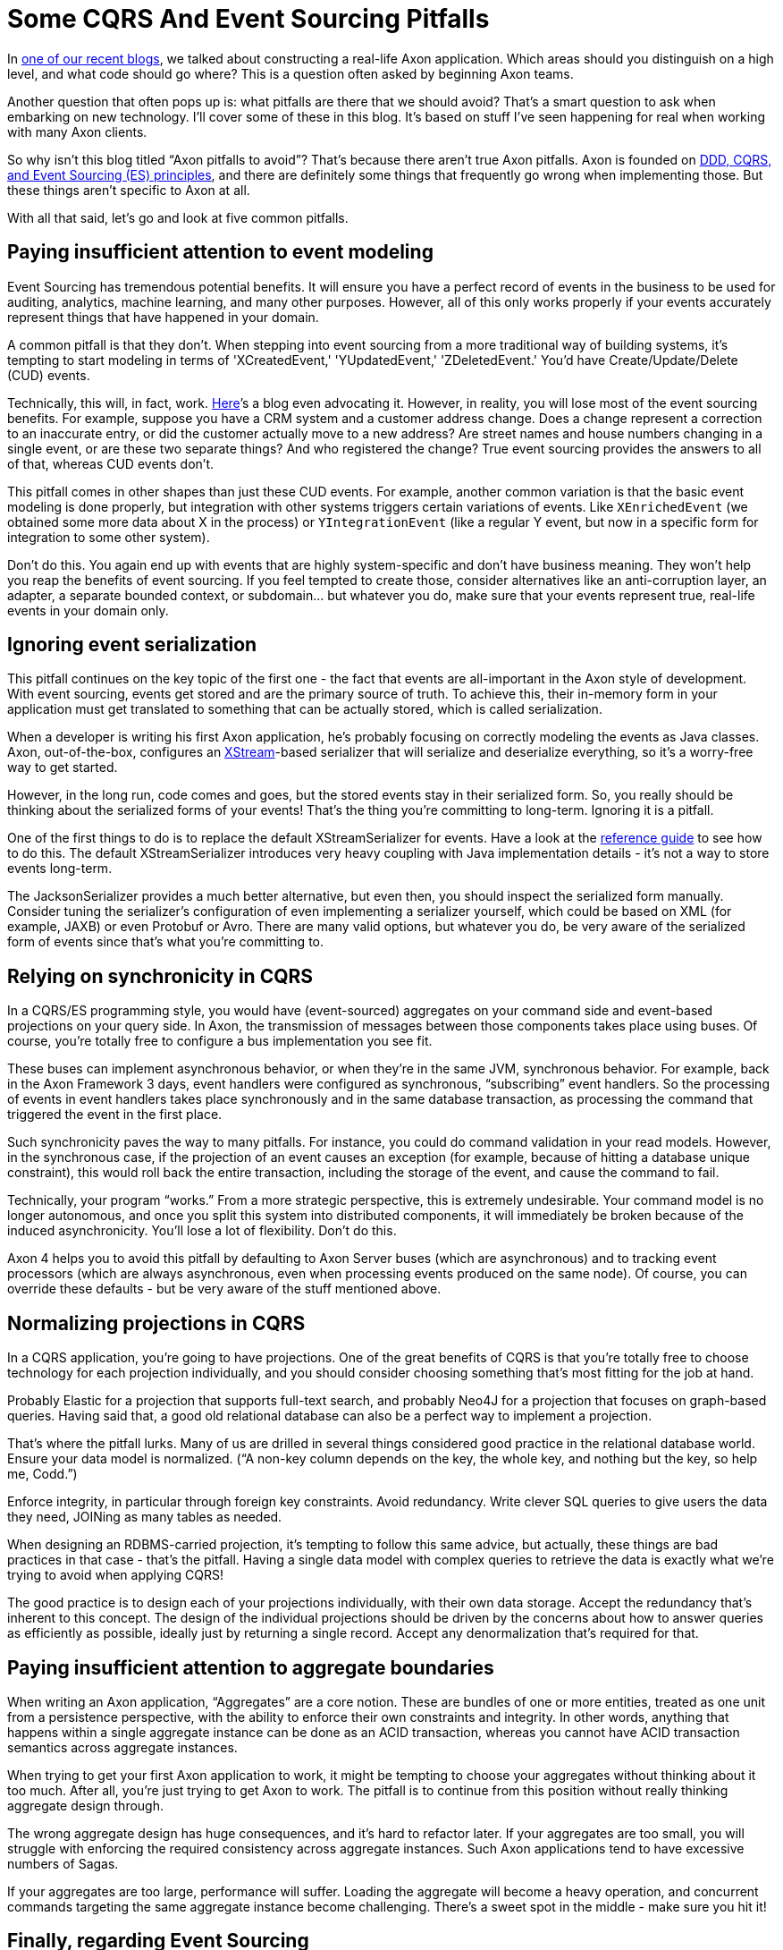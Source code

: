 = Some CQRS And Event Sourcing Pitfalls

pass:[<!-- vale proselint.Skunked = NO -->]

:author: Frans van Buul
:docdate: 2018-12-10

In link:https://www.axoniq.io/blog/how-to-write-an-axon-application[one of our recent blogs], we talked about constructing a real-life Axon application. Which areas should you distinguish on a high level, and what code should go where? This is a question often asked by beginning Axon teams.

Another question that often pops up is: what pitfalls are there that we should avoid? That’s a smart question to ask when embarking on new technology. I’ll cover some of these in this blog. It’s based on stuff I’ve seen happening for real when working with many Axon clients.

So why isn’t this blog titled “Axon pitfalls to avoid”? That’s because there aren’t true Axon pitfalls. Axon is founded on link:https://www.axoniq.io/concepts[DDD, CQRS, and Event Sourcing (ES) principles], and there are definitely some things that frequently go wrong when implementing those. But these things aren’t specific to Axon at all.

With all that said, let’s go and look at five common pitfalls.

== Paying insufficient attention to event modeling
Event Sourcing has tremendous potential benefits. It will ensure you have a perfect record of events in the business to be used for auditing, analytics, machine learning, and many other purposes. However, all of this only works properly if your events accurately represent things that have happened in your domain.

A common pitfall is that they don’t. When stepping into event sourcing from a more traditional way of building systems, it’s tempting to start modeling in terms of 'XCreatedEvent,' 'YUpdatedEvent,' 'ZDeletedEvent.' You’d have Create/Update/Delete (CUD) events.

Technically, this will, in fact, work. link:https://vvvvalvalval.github.io/posts/2018-11-12-datomic-event-sourcing-without-the-hassle.html[Here]’s a blog even advocating it. However, in reality, you will lose most of the event sourcing benefits. For example, suppose you have a CRM system and a customer address change. Does a change represent a correction to an inaccurate entry, or did the customer actually move to a new address? Are street names and house numbers changing in a single event, or are these two separate things? And who registered the change? True event sourcing provides the answers to all of that, whereas CUD events don’t.

This pitfall comes in other shapes than just these CUD events. For example, another common variation is that the basic event modeling is done properly, but integration with other systems triggers certain variations of events. Like `XEnrichedEvent` (we obtained some more data about X in the process) or `YIntegrationEvent` (like a regular Y event, but now in a specific form for integration to some other system).

Don’t do this. You again end up with events that are highly system-specific and don’t have business meaning. They won’t help you reap the benefits of event sourcing. If you feel tempted to create those, consider alternatives like an anti-corruption layer, an adapter, a separate bounded context, or subdomain… but whatever you do, make sure that your events represent true, real-life events in your domain only.

== Ignoring event serialization
This pitfall continues on the key topic of the first one - the fact that events are all-important in the Axon style of development. With event sourcing, events get stored and are the primary source of truth. To achieve this, their in-memory form in your application must get translated to something that can be actually stored, which is called serialization.

When a developer is writing his first Axon application, he’s probably focusing on correctly modeling the events as Java classes. Axon, out-of-the-box, configures an link:https://x-stream.github.io/[XStream]-based serializer that will serialize and deserialize everything, so it’s a worry-free way to get started.

However, in the long run, code comes and goes, but the stored events stay in their serialized form. So, you really should be thinking about the serialized forms of your events! That’s the thing you're committing to long-term. Ignoring it is a pitfall.

One of the first things to do is to replace the default XStreamSerializer for events. Have a look at the link:https://docs.axoniq.io/[reference guide] to see how to do this. The default XStreamSerializer introduces very heavy coupling with Java implementation details - it’s not a way to store events long-term.

The JacksonSerializer provides a much better alternative, but even then, you should inspect the serialized form manually. Consider tuning the serializer's configuration of even implementing a serializer yourself, which could be based on XML (for example, JAXB) or even Protobuf or Avro. There are many valid options, but whatever you do, be very aware of the serialized form of events since that’s what you’re committing to.

== Relying on synchronicity in CQRS
In a CQRS/ES programming style, you would have (event-sourced) aggregates on your command side and event-based projections on your query side. In Axon, the transmission of messages between those components takes place using buses. Of course, you’re totally free to configure a bus implementation you see fit.

These buses can implement asynchronous behavior, or when they’re in the same JVM, synchronous behavior. For example, back in the Axon Framework 3 days, event handlers were configured as synchronous, “subscribing” event handlers. So the processing of events in event handlers takes place synchronously and in the same database transaction, as processing the command that triggered the event in the first place.

Such synchronicity paves the way to many pitfalls. For instance, you could do command validation in your read models. However, in the synchronous case, if the projection of an event causes an exception (for example, because of hitting a database unique constraint), this would roll back the entire transaction, including the storage of the event, and cause the command to fail.

Technically, your program “works.” From a more strategic perspective, this is extremely undesirable. Your command model is no longer autonomous, and once you split this system into distributed components, it will immediately be broken because of the induced asynchronicity. You’ll lose a lot of flexibility. Don’t do this.

Axon 4 helps you to avoid this pitfall by defaulting to Axon Server buses (which are asynchronous) and to tracking event processors (which are always asynchronous, even when processing events produced on the same node). Of course, you can override these defaults - but be very aware of the stuff mentioned above.


== Normalizing projections in CQRS
In a CQRS application, you’re going to have projections. One of the great benefits of CQRS is that you’re totally free to choose technology for each projection individually, and you should consider choosing something that’s most fitting for the job at hand.

Probably Elastic for a projection that supports full-text search, and probably Neo4J for a projection that focuses on graph-based queries. Having said that, a good old relational database can also be a perfect way to implement a projection.

That’s where the pitfall lurks. Many of us are drilled in several things considered good practice in the relational database world. Ensure your data model is normalized. (“A non-key column depends on the key, the whole key, and nothing but the key, so help me, Codd.”)

Enforce integrity, in particular through foreign key constraints. Avoid redundancy. Write clever SQL queries to give users the data they need, JOINing as many tables as needed.

When designing an RDBMS-carried projection, it’s tempting to follow this same advice, but actually, these things are bad practices in that case - that’s the pitfall. Having a single data model with complex queries to retrieve the data is exactly what we’re trying to avoid when applying CQRS!

The good practice is to design each of your projections individually, with their own data storage. Accept the redundancy that’s inherent to this concept. The design of the individual projections should be driven by the concerns about how to answer queries as efficiently as possible, ideally just by returning a single record. Accept any denormalization that’s required for that.

== Paying insufficient attention to aggregate boundaries
When writing an Axon application, “Aggregates” are a core notion. These are bundles of one or more entities, treated as one unit from a persistence perspective, with the ability to enforce their own constraints and integrity. In other words, anything that happens within a single aggregate instance can be done as an ACID transaction, whereas you cannot have ACID transaction semantics across aggregate instances.

When trying to get your first Axon application to work, it might be tempting to choose your aggregates without thinking about it too much. After all, you’re just trying to get Axon to work. The pitfall is to continue from this position without really thinking aggregate design through.

The wrong aggregate design has huge consequences, and it’s hard to refactor later. If your aggregates are too small, you will struggle with enforcing the required consistency across aggregate instances. Such Axon applications tend to have excessive numbers of Sagas.

If your aggregates are too large, performance will suffer. Loading the aggregate will become a heavy operation, and concurrent commands targeting the same aggregate instance become challenging. There’s a sweet spot in the middle - make sure you hit it!

== Finally, regarding Event Sourcing
Hopefully, the previous “How to write an Axon application?” blog, and this blog, gave you some useful pointers to write a maintainable, scalable Axon application. As always, we welcome you to reach out with any questions or concerns.

Frans van Buul